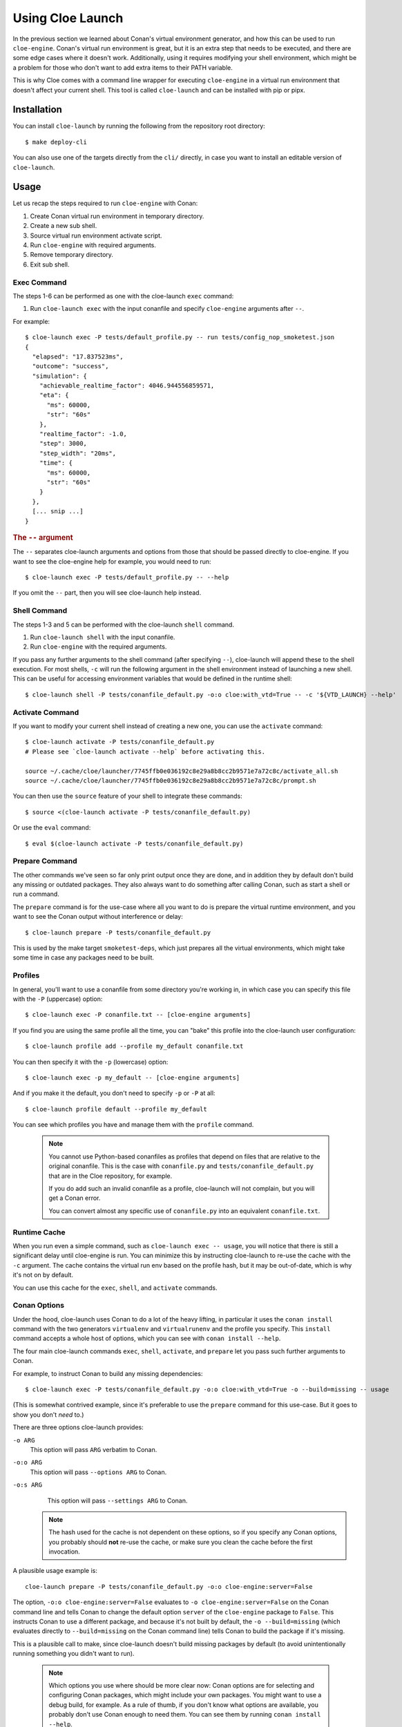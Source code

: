 Using Cloe Launch
=================

.. highlight:: console

In the previous section we learned about Conan's virtual environment generator,
and how this can be used to run ``cloe-engine``. Conan's virtual run
environment is great, but it is an extra step that needs to be executed, and
there are some edge cases where it doesn't work. Additionally, using it
requires modifying your shell environment, which might be a problem for those
who don't want to add extra items to their PATH variable.

This is why Cloe comes with a command line wrapper for executing ``cloe-engine``
in a virtual run environment that doesn't affect your current shell. This tool
is called ``cloe-launch`` and can be installed with pip or pipx.

 .. image:: cloe-launch-overview.png
    :alt: Overview of methods to run cloe-engine

Installation
------------
You can install ``cloe-launch`` by running the following from the repository
root directory::

    $ make deploy-cli

You can also use one of the targets directly from the ``cli/`` directly, in
case you want to install an editable version of ``cloe-launch``.

Usage
-----

Let us recap the steps required to run ``cloe-engine`` with Conan:

#. Create Conan virtual run environment in temporary directory.
#. Create a new sub shell.
#. Source virtual run environment activate script.
#. Run ``cloe-engine`` with required arguments.
#. Remove temporary directory.
#. Exit sub shell.

Exec Command
^^^^^^^^^^^^
The steps 1-6 can be performed as one with the cloe-launch ``exec`` command:

#. Run ``cloe-launch exec`` with the input conanfile and specify
   ``cloe-engine`` arguments after ``--``.

For example::

    $ cloe-launch exec -P tests/default_profile.py -- run tests/config_nop_smoketest.json
    {
      "elapsed": "17.837523ms",
      "outcome": "success",
      "simulation": {
        "achievable_realtime_factor": 4046.944556859571,
        "eta": {
          "ms": 60000,
          "str": "60s"
        },
        "realtime_factor": -1.0,
        "step": 3000,
        "step_width": "20ms",
        "time": {
          "ms": 60000,
          "str": "60s"
        }
      },
      [... snip ...]
    }

.. rubric:: The ``--`` argument

The ``--`` separates cloe-launch arguments and options from those that should
be passed directly to cloe-engine. If you want to see the cloe-engine
help for example, you would need to run::

    $ cloe-launch exec -P tests/default_profile.py -- --help

If you omit the ``--`` part, then you will see cloe-launch help instead.

Shell Command
^^^^^^^^^^^^^
The steps 1-3 and 5 can be performed with the cloe-launch ``shell`` command.

#. Run ``cloe-launch shell`` with the input conanfile.
#. Run ``cloe-engine`` with the required arguments.

If you pass any further arguments to the shell command (after specifying
``--``), cloe-launch will append these to the shell execution. For most shells,
``-c`` will run the following argument in the shell environment instead of
launching a new shell. This can be useful for accessing environment variables
that would be defined in the runtime shell::

    $ cloe-launch shell -P tests/conanfile_default.py -o:o cloe:with_vtd=True -- -c '${VTD_LAUNCH} --help'

Activate Command
^^^^^^^^^^^^^^^^
If you want to modify your current shell instead of creating a new one, you can
use the ``activate`` command::

    $ cloe-launch activate -P tests/conanfile_default.py
    # Please see `cloe-launch activate --help` before activating this.

    source ~/.cache/cloe/launcher/7745ffb0e036192c8e29a8b8cc2b9571e7a72c8c/activate_all.sh
    source ~/.cache/cloe/launcher/7745ffb0e036192c8e29a8b8cc2b9571e7a72c8c/prompt.sh

You can then use the ``source`` feature of your shell to integrate these
commands::

    $ source <(cloe-launch activate -P tests/conanfile_default.py)

Or use the ``eval`` command::

    $ eval $(cloe-launch activate -P tests/conanfile_default.py)

Prepare Command
^^^^^^^^^^^^^^^
The other commands we've seen so far only print output once they are done, and
in addition they by default don't build any missing or outdated packages.
They also always want to do something after calling Conan, such as start a
shell or run a command.

The ``prepare`` command is for the use-case where all you want to do is prepare
the virtual runtime environment, and you want to see the Conan output without
interference or delay::

    $ cloe-launch prepare -P tests/conanfile_default.py

This is used by the make target ``smoketest-deps``, which just prepares all
the virtual environments, which might take some time in case any packages need
to be built.

Profiles
^^^^^^^^
In general, you'll want to use a conanfile from some directory you're working
in, in which case you can specify this file with the ``-P`` (uppercase) option::

    $ cloe-launch exec -P conanfile.txt -- [cloe-engine arguments]

If you find you are using the same profile all the time, you can "bake" this
profile into the cloe-launch user configuration::

    $ cloe-launch profile add --profile my_default conanfile.txt

You can then specify it with the ``-p`` (lowercase) option::

    $ cloe-launch exec -p my_default -- [cloe-engine arguments]

And if you make it the default, you don't need to specify ``-p`` or ``-P`` at
all::

    $ cloe-launch profile default --profile my_default

You can see which profiles you have and manage them with the ``profile``
command.

 .. note::
    You cannot use Python-based conanfiles as profiles that depend on files
    that are relative to the original conanfile. This is the case with
    ``conanfile.py`` and ``tests/conanfile_default.py`` that are in the Cloe repository,
    for example.

    If you do add such an invalid conanfile as a profile, cloe-launch will not
    complain, but you will get a Conan error.

    You can convert almost any specific use of ``conanfile.py`` into an
    equivalent ``conanfile.txt``.

Runtime Cache
^^^^^^^^^^^^^
When you run even a simple command, such as ``cloe-launch exec -- usage``,
you will notice that there is still a significant delay until cloe-engine is
run. You can minimize this by instructing cloe-launch to re-use the cache
with the ``-c`` argument. The cache contains the virtual run env based on the
profile hash, but it may be out-of-date, which is why it's not on by default.

You can use this cache for the ``exec``, ``shell``, and ``activate`` commands.

Conan Options
^^^^^^^^^^^^^
Under the hood, cloe-launch uses Conan to do a lot of the heavy lifting,
in particular it uses the ``conan install`` command with the two generators
``virtualenv`` and ``virtualrunenv`` and the profile you specify.
This ``install`` command accepts a whole host of options, which you can see
with ``conan install --help``.

The four main cloe-launch commands ``exec``, ``shell``, ``activate``, and
``prepare`` let you pass such further arguments to Conan.

For example, to instruct Conan to build any missing dependencies::

    $ cloe-launch exec -P tests/conanfile_default.py -o:o cloe:with_vtd=True -o --build=missing -- usage

(This is somewhat contrived example, since it's preferable to use the
``prepare`` command for this use-case. But it goes to show you don't *need* to.)

There are three options cloe-launch provides:

``-o ARG``
   This option will pass ``ARG`` verbatim to Conan.

``-o:o ARG``
   This option will pass ``--options ARG`` to Conan.

``-o:s ARG``
   This option will pass ``--settings ARG`` to Conan.

 .. note::
    The hash used for the cache is not dependent on these options, so if you
    specify any Conan options, you probably should **not** re-use the cache, or
    make sure you clean the cache before the first invocation.

A plausible usage example is::

    cloe-launch prepare -P tests/conanfile_default.py -o:o cloe-engine:server=False

The option, ``-o:o cloe-engine:server=False`` evaluates to ``-o
cloe-engine:server=False`` on the Conan command line and tells Conan to change
the default option ``server`` of the ``cloe-engine`` package to ``False``. This instructs
Conan to use a different package, and because it's not built by default, the
``-o --build=missing`` (which evaluates directly to ``--build=missing`` on the Conan
command line) tells Conan to build the package if it's missing.

This is a plausible call to make, since cloe-launch doesn't build missing
packages by default (to avoid unintentionally running something you didn't want
to run).

 .. note::
    Which options you use where should be more clear now: Conan options are for
    selecting and configuring Conan packages, which might include your own
    packages. You might want to use a debug build, for example. As a rule of thumb,
    if you don't know what options are available, you probably don't use Conan
    enough to need them. You can see them by running ``conan install --help``.

Getting Help
^^^^^^^^^^^^
Once ``cloe-launch`` is available in your PATH, you can get help from the tool
itself anytime with the ``--help`` flag::

    $ cloe-launch --help
    Usage: cloe-launch [OPTIONS] COMMAND [ARGS]...

      Launch cloe-engine with profiles and manage launch profiles.

    Options:
      -v, --verbose  Print more information (mostly debugging).
      --help         Show this message and exit.

    Commands:
      activate  Launch shell with the correct environment from a profile.
      clean     Clean launcher profile cache.
      exec      Launch cloe-engine with a profile.
      prepare   Prepare environment for selected profile.
      profile   Manage launcher profiles.
      shell     Launch shell with the correct environment from a profile.


Troubleshooting
---------------

When you get an error from running ``cloe-launch``, it's important you read the
output to understand where the problem is. Usually, errors will come from
Conan, which is used under-the-hood.

In this case, you might see in the first few lines::

    $ cloe-launch exec -P tests/conanfile_default.py -- check tests/test_minimator_smoketest.json
    Error running: conan install --install-folder /home/captain/.cache/cloe/launcher/167cfb520dd89cc6124d02369b3ae77632f7b6c8 -g virtualenv tests/conanfile_default.py
    Configuration:
    [settings]
    arch=x86_64
    [... snip ...]

This tells us with which command the problem occurred. If we continue reading
the output looking for any error statements, we might find something::

    [... snip ...]
    cloe/0.18.0@cloe/develop: Not found in local cache, looking in remotes...
    cloe/0.18.0@cloe/develop: Trying with 'artifactory'...
    cloe/0.18.0@cloe/develop: Trying with 'conan-center'...
    ERROR: Failed requirement 'cloe/0.18.0@cloe/develop' from 'tests/conanfile_default.py (cloe-test/0.18.0)'
    ERROR: Unable to find 'cloe/0.18.0@cloe/develop' in remotes
    [... snip ...]

Here we find the actual source of the problem: The ``cloe`` package, which is
referred to in the conanfile we used (``tests/conanfile_default.py``), cannot be found. This
usually means you haven't built it yet, and can be dealt with the process
described in :doc:`../install`.

This is then followed by a Python traceback, which is less helpful at first
glance::

    [... snip ...]
    Traceback (most recent call last):
      File "/home/captain/.local/bin/cloe-launch", line 8, in <module>
        sys.exit(entry_point())
      File "/home/captain/.local/pipx/venvs/cloe-launch/lib/python3.6/site-packages/cloe_launch/__main__.py", line 446, in entry_point
        main()
      File "/home/captain/.local/pipx/venvs/cloe-launch/lib/python3.6/site-packages/click/core.py", line 829, in __call__
        return self.main(*args, **kwargs)
      File "/home/captain/.local/pipx/venvs/cloe-launch/lib/python3.6/site-packages/click/core.py", line 782, in main
        rv = self.invoke(ctx)
      File "/home/captain/.local/pipx/venvs/cloe-launch/lib/python3.6/site-packages/click/core.py", line 1259, in invoke
        return _process_result(sub_ctx.command.invoke(sub_ctx))
      File "/home/captain/.local/pipx/venvs/cloe-launch/lib/python3.6/site-packages/click/core.py", line 1066, in invoke
        return ctx.invoke(self.callback, **ctx.params)
      File "/home/captain/.local/pipx/venvs/cloe-launch/lib/python3.6/site-packages/click/core.py", line 610, in invoke
        return callback(*args, **kwargs)
      File "/home/captain/.local/pipx/venvs/cloe-launch/lib/python3.6/site-packages/click/decorators.py", line 33, in new_func
        return f(get_current_context().obj, *args, **kwargs)
      File "/home/captain/.local/pipx/venvs/cloe-launch/lib/python3.6/site-packages/cloe_launch/__main__.py", line 219, in cli_exec
        engine_args, use_cache=cache, debug=debug, override_env=overrides
      File "/home/captain/.local/pipx/venvs/cloe-launch/lib/python3.6/site-packages/cloe_launch/exec.py", line 603, in exec
        env = self._prepare_runtime_env(use_cache)
      File "/home/captain/.local/pipx/venvs/cloe-launch/lib/python3.6/site-packages/cloe_launch/exec.py", line 458, in _prepare_runtime_env
        self._prepare_virtualenv()
      File "/home/captain/.local/pipx/venvs/cloe-launch/lib/python3.6/site-packages/cloe_launch/exec.py", line 412, in _prepare_virtualenv
        self._run_cmd(conan_cmd, must_succeed=True)
      File "/home/captain/.local/pipx/venvs/cloe-launch/lib/python3.6/site-packages/cloe_launch/exec.py", line 639, in _run_cmd
        return run_cmd(cmd, must_succeed=must_succeed)
      File "/home/captain/.local/pipx/venvs/cloe-launch/lib/python3.6/site-packages/cloe_launch/utility.py", line 29, in run_cmd
        raise ChildProcessError()
    ChildProcessError

The Python trace is useful for developing ``cloe-launch`` and for reporting
bugs, as it lets us find the point in the code where the exception occurred and
was handled.

 .. note::
    For many errors, there may not be any Python traceback. That usually
    indicates that the problem is a user error. Which errors cause tracebacks
    and which do not may be changed in future versions of ``cloe-launch``.

----

.. rubric:: Suggested Exercises

#. | Install cloe-launch locally and view the help.
   | (Hint: Have a look at the ``cli/Makefile`` file in the repository.)

#. | Create a simple profile to be used with cloe-launch.
   | (Hint: See :doc:`understanding-cloe-packages` for help on creating a ``conanfile.txt``)

#. | Run the cloe-engine ``usage`` command with the help of cloe-launch.
   | (Hint: Use the ``exec`` command.)

#. | Use the global ``-vv`` argument for several cloe-launch commands.
   | Do you understand the value of the information you now see?
   | (Hint: This needs to be provided *before* the command you want to execute, for example: ``cloe-launch -vv exec``.)

#. | Find the cloe-launch cache location for your default profile.
   | Do you recognize the contents?
   | (Hint: See the output of the commands when you increase verbosity.)
